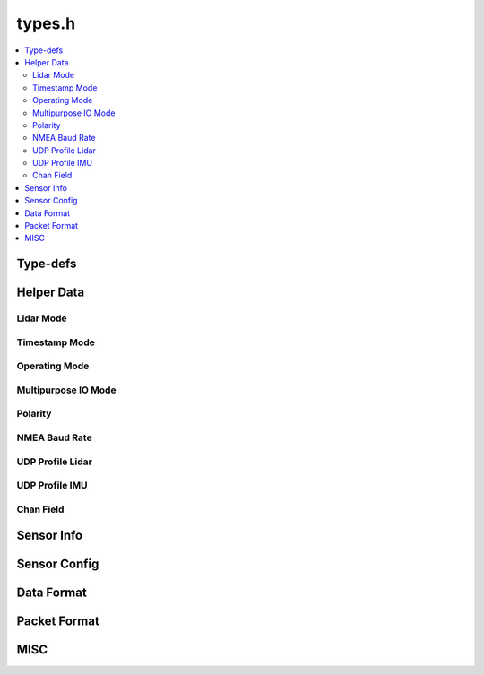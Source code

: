 =======
types.h
=======

.. contents::
    :local:

Type-defs
=========

.. doxygentypedef:: ouster::img_t

.. doxygentypedef:: ouster::mat4d

.. doxygentypedef:: ouster::sensor::AzimuthWindow

.. doxygentypedef:: ouster::sensor::ColumnWindow

Helper Data
===========

Lidar Mode
----------
.. doxygenenum:: ouster::sensor::lidar_mode

.. doxygenfunction:: ouster::sensor::n_cols_of_lidar_mode

.. doxygenfunction:: ouster::sensor::frequency_of_lidar_mode

.. doxygenfunction:: ouster::sensor::to_string(lidar_mode mode)

.. doxygenfunction:: ouster::sensor::lidar_mode_of_string

Timestamp Mode
--------------

.. doxygenenum:: ouster::sensor::timestamp_mode

.. doxygenfunction:: ouster::sensor::to_string(timestamp_mode mode)

.. doxygenfunction:: ouster::sensor::timestamp_mode_of_string

Operating Mode
--------------

.. doxygenenum:: ouster::sensor::OperatingMode

.. doxygenfunction:: ouster::sensor::to_string(OperatingMode mode)

.. doxygenfunction:: ouster::sensor::operating_mode_of_string

Multipurpose IO Mode
--------------------

.. doxygenenum:: ouster::sensor::MultipurposeIOMode

.. doxygenfunction:: ouster::sensor::to_string(MultipurposeIOMode mode)

.. doxygenfunction:: ouster::sensor::multipurpose_io_mode_of_string


Polarity
--------

.. doxygenenum:: ouster::sensor::Polarity

.. doxygenfunction:: ouster::sensor::to_string(Polarity mode)

.. doxygenfunction:: ouster::sensor::polarity_of_string


NMEA Baud Rate
--------------

.. doxygenenum:: ouster::sensor::NMEABaudRate

.. doxygenfunction:: ouster::sensor::to_string(NMEABaudRate mode)

.. doxygenfunction:: ouster::sensor::nmea_baud_rate_of_string


UDP Profile Lidar
-----------------

.. doxygenenum:: ouster::sensor::UDPProfileLidar

.. doxygenfunction:: ouster::sensor::to_string(UDPProfileLidar mode)

.. doxygenfunction:: ouster::sensor::udp_profile_lidar_of_string


UDP Profile IMU
---------------

.. doxygenenum:: ouster::sensor::UDPProfileIMU

.. doxygenfunction:: ouster::sensor::to_string(UDPProfileIMU mode)

.. doxygenfunction:: ouster::sensor::udp_profile_imu_of_string

Chan Field
---------------

.. doxygenenum:: ouster::sensor::ChanFieldType

.. doxygenenum:: ouster::sensor::ChanField

.. doxygenfunction:: ouster::sensor::to_string(ChanField field)

Sensor Info
===========

.. doxygenstruct:: ouster::sensor::sensor_info
    :members:

.. doxygenfunction:: ouster::sensor::default_sensor_info

.. doxygenfunction:: ouster::sensor::parse_metadata

.. doxygenfunction:: ouster::sensor::metadata_from_json

.. doxygenfunction:: ouster::sensor::convert_to_legacy

.. doxygenfunction:: ouster::sensor::operator==(const sensor_info& lhs, const sensor_info& rhs)

.. doxygenfunction:: ouster::sensor::operator!=(const sensor_info& lhs, const sensor_info& rhs)

.. doxygenfunction:: ouster::sensor::to_string(const sensor_info& info)

Sensor Config
=============

.. doxygenstruct:: ouster::sensor::sensor_config
    :members:

.. doxygenfunction:: ouster::sensor::parse_config(const std::string& config)

.. doxygenfunction:: ouster::sensor::operator==(const sensor_config& lhs, const sensor_config& rhs)

.. doxygenfunction:: ouster::sensor::operator!=(const sensor_config& lhs, const sensor_config& rhs)

.. doxygenfunction:: ouster::sensor::to_string(const sensor_config& config)

Data Format
===========

.. doxygenstruct:: ouster::sensor::data_format
    :members:

.. doxygenfunction:: ouster::sensor::operator==(const data_format& lhs, const data_format& rhs)

.. doxygenfunction:: ouster::sensor::operator!=(const data_format& lhs, const data_format& rhs)

Packet Format
=============

.. doxygenclass:: ouster::sensor::packet_format
    :members:

.. doxygenfunction:: ouster::sensor::get_format

MISC
====

.. doxygenfunction:: ouster::sensor::client_version

.. doxygenvariable:: ouster::sensor::range_unit
